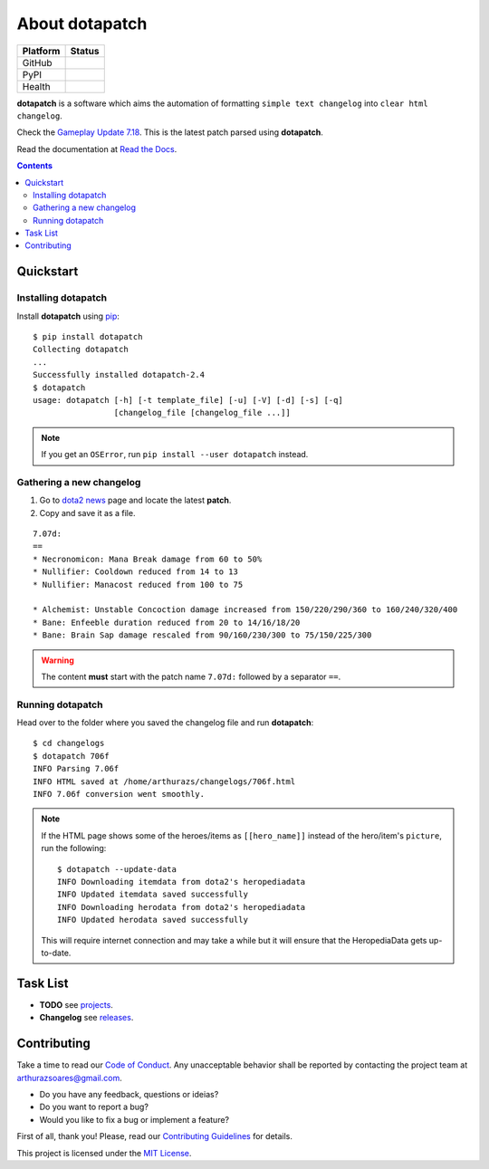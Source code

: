 About dotapatch
===============

======== ======
Platform Status
======== ======
GitHub   |Release| |Tag| |License| |Issues| |PR|
PyPI     |PVersion| |PLicense| |Version| |Wheel| |Status|
Health   |CI| |docs| |CIssues| |Coverage| |codecov|
======== ======

.. |Release|    image:: https://img.shields.io/github/release/arthurazs/
                        dotapatch.svg
               :target: https://github.com/arthurazs/dotapatch/releases
.. |Tag|        image:: https://img.shields.io/github/tag/arthurazs/
                        dotapatch.svg
               :target: https://github.com/arthurazs/dotapatch/tags
.. |License|    image:: https://img.shields.io/github/license/arthurazs/
                        dotapatch.svg
               :target: https://github.com/arthurazs/dotapatch/blob/master/
                        LICENSE
.. |Issues|     image:: https://img.shields.io/github/issues/arthurazs/
                        dotapatch.svg
               :target: https://github.com/arthurazs/dotapatch/issues
.. |PR|         image:: https://img.shields.io/github/issues-pr/arthurazs/
                        dotapatch.svg
               :target: https://github.com/arthurazs/dotapatch/pulls
.. |PVersion|   image:: https://img.shields.io/pypi/v/dotapatch.svg
               :target: https://pypi.python.org/pypi/dotapatch
.. |PLicense|   image:: https://img.shields.io/pypi/l/dotapatch.svg
               :target: https://pypi.python.org/pypi/dotapatch
.. |Version|    image:: https://img.shields.io/pypi/pyversions/dotapatch.svg
               :target: https://pypi.python.org/pypi/dotapatch#downloads
.. |Wheel|      image:: https://img.shields.io/pypi/wheel/dotapatch.svg
               :target: https://pypi.python.org/pypi/dotapatch#downloads
.. |Status|     image:: https://img.shields.io/pypi/status/dotapatch.svg
               :target: https://pypi.python.org/pypi/dotapatch
.. |CI|         image:: https://img.shields.io/circleci/project/github/
                        arthurazs/dotapatch.svg
               :target: https://circleci.com/gh/arthurazs/dotapatch
.. |docs|       image:: https://readthedocs.org/projects/dotapatch/badge/
                        ?version=latest
               :target: https://dotapatch.readthedocs.io/en/latest/
                        ?badge=latest
.. |CIssues|    image:: https://api.codacy.com/project/badge/Grade/
                        f92dab093ac0404fa76deb1b1ce23ea2
               :target: https://www.codacy.com/app/arthurazsoares/dota2patches?
                        utm_source=github.com&utm_medium=referral&utm_content=
                        arthurazs/dota2patches&utm_campaign=Badge_Grade
.. |Coverage|   image:: https://api.codacy.com/project/badge/Coverage/
                        f92dab093ac0404fa76deb1b1ce23ea2
               :target: https://www.codacy.com/app/arthurazsoares/dota2patches?
                        utm_source=github.com&utm_medium=referral&utm_content=
                        arthurazs/dota2patches&utm_campaign=Badge_Coverage
.. |codecov|    image:: https://codecov.io/gh/arthurazs/dotapatch/branch/master
                        /graph/badge.svg
               :target: https://codecov.io/gh/arthurazs/dotapatch

**dotapatch** is a software which aims the automation of formatting
``simple text changelog`` into ``clear html changelog``.

Check the `Gameplay Update 7.18`_. This is the latest patch parsed using
**dotapatch**.

.. _Gameplay Update 7.18: https://arthurazs.github.io/dotapatch/718.html

Read the documentation at `Read the Docs`_.

.. _Read the Docs: https://dotapatch.readthedocs.io/

.. contents:: :depth: 2

Quickstart
----------

Installing dotapatch
~~~~~~~~~~~~~~~~~~~~

Install **dotapatch** using pip_:

.. _pip: https://pip.pypa.io/en/stable/installing/

::

    $ pip install dotapatch
    Collecting dotapatch
    ...
    Successfully installed dotapatch-2.4
    $ dotapatch
    usage: dotapatch [-h] [-t template_file] [-u] [-V] [-d] [-s] [-q]
                     [changelog_file [changelog_file ...]]

.. note::
    If you get an ``OSError``, run ``pip install --user dotapatch`` instead.


Gathering a new changelog
~~~~~~~~~~~~~~~~~~~~~~~~~

1. Go to `dota2 news`_ page and locate the latest **patch**.
2. Copy and save it as a file.

.. _dota2 news:     https://www.dota2.com/news/updates

::

    7.07d:
    ==
    * Necronomicon: Mana Break damage from 60 to 50%
    * Nullifier: Cooldown reduced from 14 to 13
    * Nullifier: Manacost reduced from 100 to 75

    * Alchemist: Unstable Concoction damage increased from 150/220/290/360 to 160/240/320/400
    * Bane: Enfeeble duration reduced from 20 to 14/16/18/20
    * Bane: Brain Sap damage rescaled from 90/160/230/300 to 75/150/225/300

.. warning::

    The content **must** start with the patch name ``7.07d:`` followed by a
    separator ``==``.

Running dotapatch
~~~~~~~~~~~~~~~~~

Head over to the folder where you saved the changelog file and run
**dotapatch**:

::

    $ cd changelogs
    $ dotapatch 706f
    INFO Parsing 7.06f
    INFO HTML saved at /home/arthurazs/changelogs/706f.html
    INFO 7.06f conversion went smoothly.

.. note::

    If the HTML page shows some of the heroes/items as ``[[hero_name]]`` instead
    of the hero/item's ``picture``, run the following:

    ::

        $ dotapatch --update-data
        INFO Downloading itemdata from dota2's heropediadata
        INFO Updated itemdata saved successfully
        INFO Downloading herodata from dota2's heropediadata
        INFO Updated herodata saved successfully

    This will require internet connection and may take a while but it will
    ensure that the HeropediaData gets up-to-date.

Task List
---------

-  **TODO** see projects_.
-  **Changelog** see releases_.

.. _projects:   https://github.com/arthurazs/dotapatch/projects
.. _releases:   https://github.com/arthurazs/dotapatch/releases

Contributing
------------

Take a time to read our `Code of Conduct`_. Any unacceptable behavior shall be
reported by contacting the project team at arthurazsoares@gmail.com.

- Do you have any feedback, questions or ideias?
- Do you want to report a bug?
- Would you like to fix a bug or implement a feature?

First of all, thank you! Please, read our `Contributing Guidelines`_ for
details.

This project is licensed under the `MIT License`_.

.. _Contributing Guidelines:    https://github.com/arthurazs/dotapatch/blob/
                                master/CONTRIBUTING.rst
.. _Code of Conduct:            https://github.com/arthurazs/dotapatch/blob/
                                master/CODE_OF_CONDUCT.rst
.. _MIT License:                https://github.com/arthurazs/dotapatch/blob/
                                master/LICENSE
